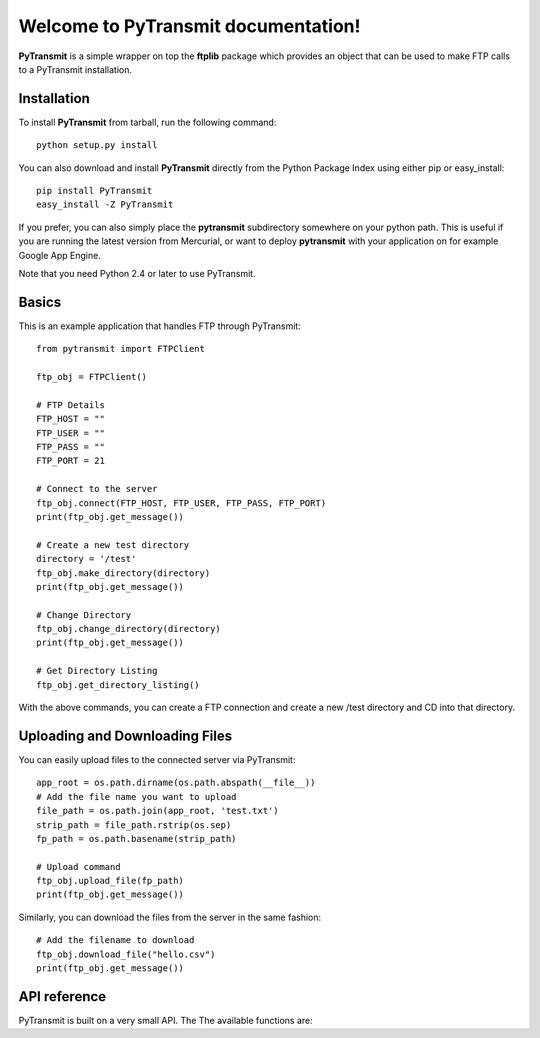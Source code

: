.. PyTransmit documentation master file, created by
   sphinx-quickstart on Fri Jul 26 14:48:13 2013.
   You can adapt this file completely to your liking, but it should at least
   contain the root `toctree` directive.

Welcome to PyTransmit documentation!
==========================================

**PyTransmit** is a simple wrapper on top the **ftplib** package which provides an object that can be used to make FTP calls to a PyTransmit installation.

Installation
-------

To install **PyTransmit** from tarball, run the following command::

    python setup.py install

You can also download and install **PyTransmit** directly from the Python Package Index
using either pip or easy_install::

    pip install PyTransmit
    easy_install -Z PyTransmit

If you prefer, you can also simply place the **pytransmit** subdirectory somewhere on
your python path. This is useful if you are running the latest version from
Mercurial, or want to deploy **pytransmit** with your application on for example Google
App Engine.

Note that you need Python 2.4 or later to use PyTransmit.

Basics
-------

This is an example application that handles FTP through PyTransmit::

    from pytransmit import FTPClient

    ftp_obj = FTPClient()

    # FTP Details
    FTP_HOST = ""
    FTP_USER = ""
    FTP_PASS = ""
    FTP_PORT = 21

    # Connect to the server
    ftp_obj.connect(FTP_HOST, FTP_USER, FTP_PASS, FTP_PORT)
    print(ftp_obj.get_message())

    # Create a new test directory
    directory = '/test'
    ftp_obj.make_directory(directory)
    print(ftp_obj.get_message())

    # Change Directory
    ftp_obj.change_directory(directory)
    print(ftp_obj.get_message())

    # Get Directory Listing
    ftp_obj.get_directory_listing()

With the above commands, you can create a FTP connection and create a new /test directory and CD into that directory.


Uploading and Downloading Files
-------

You can easily upload files to the connected server via PyTransmit::

   
    app_root = os.path.dirname(os.path.abspath(__file__))
    # Add the file name you want to upload
    file_path = os.path.join(app_root, 'test.txt')
    strip_path = file_path.rstrip(os.sep)	
    fp_path = os.path.basename(strip_path)
    
    # Upload command
    ftp_obj.upload_file(fp_path)
    print(ftp_obj.get_message())

Similarly, you can download the files from the server in the same fashion::

    # Add the filename to download
    ftp_obj.download_file("hello.csv")
    print(ftp_obj.get_message())


API reference
-------

PyTransmit is built on a very small API. The The available functions are:

.. py:function:: log_message(self, message, clear=True)

   Logs the message to the message_array, from where it is retrieved to display in the console.

   :param message: The message string.
   :param clear: Buffer Clearance.

.. py:function:: get_message(self)

   Returns the logged message to the console.

   :return: Returns the message.

.. py:function:: connect(self, server, ftp_user, ftp_password, port)

   Connects the remote host to the server from the information provided to the connect method.
   If the connection is successful, the messaged will logged and displayed in the console, otherwise
   Exception is raised with the error displayed to the console and program execution halts.

   :param server: The address of the server
   :param ftp_user: The FTP user id.
   :param ftp_password: The FTP password.
   :param port: The port number.

.. py:function:: make_directory(self, directory)

   Creates the new directory in the connected server in the root or in the directory specified via the parameter.

   :param directory: Directory name to create.

.. py:function:: change_directory(self, directory)

   CD's into the directory of our wish by providing the directory name as the parameter to it.

   :param directory: Directory name to change to it.

.. py:function:: directory_exists(self, directory_name)

   Checks if the directory you are trying to upload the files is already present or not and if
   its already present CD's into the directory and if not, creates the directory and CD's into the
   newly created directory.

   :param directory_name: Directory name to check its existence.

.. py:function:: get_directory_listing(self)

   Lists all the contents in the connected server or in the specified folder in the server.

.. py:function:: upload_file(self, filename)

   The file provided with filename will be uploaded to the server in the recommended
   format automatically to the desired directory.

   :param filename: Name of the file to upload.

.. py:function:: download_file(self, filename)

   Downloads the file from the connected server, provided the name is passes as the parameter.

   :param filename: Name of the file to download.

.. py:function:: __del__(self)

   Closes the FTP connection.
